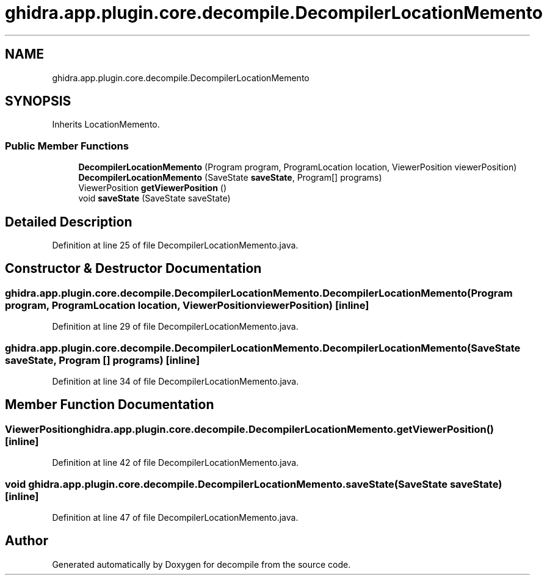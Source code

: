 .TH "ghidra.app.plugin.core.decompile.DecompilerLocationMemento" 3 "Sun Apr 14 2019" "decompile" \" -*- nroff -*-
.ad l
.nh
.SH NAME
ghidra.app.plugin.core.decompile.DecompilerLocationMemento
.SH SYNOPSIS
.br
.PP
.PP
Inherits LocationMemento\&.
.SS "Public Member Functions"

.in +1c
.ti -1c
.RI "\fBDecompilerLocationMemento\fP (Program program, ProgramLocation location, ViewerPosition viewerPosition)"
.br
.ti -1c
.RI "\fBDecompilerLocationMemento\fP (SaveState \fBsaveState\fP, Program[] programs)"
.br
.ti -1c
.RI "ViewerPosition \fBgetViewerPosition\fP ()"
.br
.ti -1c
.RI "void \fBsaveState\fP (SaveState saveState)"
.br
.in -1c
.SH "Detailed Description"
.PP 
Definition at line 25 of file DecompilerLocationMemento\&.java\&.
.SH "Constructor & Destructor Documentation"
.PP 
.SS "ghidra\&.app\&.plugin\&.core\&.decompile\&.DecompilerLocationMemento\&.DecompilerLocationMemento (Program program, ProgramLocation location, ViewerPosition viewerPosition)\fC [inline]\fP"

.PP
Definition at line 29 of file DecompilerLocationMemento\&.java\&.
.SS "ghidra\&.app\&.plugin\&.core\&.decompile\&.DecompilerLocationMemento\&.DecompilerLocationMemento (SaveState saveState, Program [] programs)\fC [inline]\fP"

.PP
Definition at line 34 of file DecompilerLocationMemento\&.java\&.
.SH "Member Function Documentation"
.PP 
.SS "ViewerPosition ghidra\&.app\&.plugin\&.core\&.decompile\&.DecompilerLocationMemento\&.getViewerPosition ()\fC [inline]\fP"

.PP
Definition at line 42 of file DecompilerLocationMemento\&.java\&.
.SS "void ghidra\&.app\&.plugin\&.core\&.decompile\&.DecompilerLocationMemento\&.saveState (SaveState saveState)\fC [inline]\fP"

.PP
Definition at line 47 of file DecompilerLocationMemento\&.java\&.

.SH "Author"
.PP 
Generated automatically by Doxygen for decompile from the source code\&.
